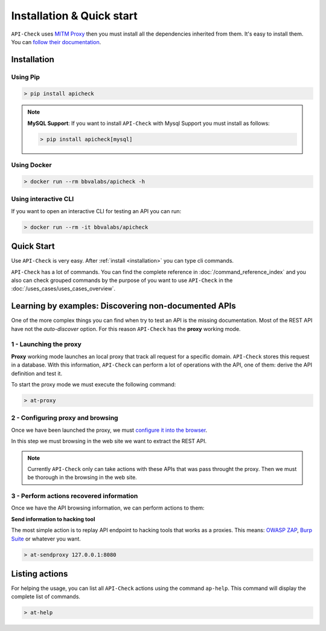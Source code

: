 Installation & Quick start
==========================

``API-Check`` uses `MITM Proxy <https://mitmproxy.org>`_ then you must install all the dependencies inherited from them. It's easy to install them. You can `follow their documentation <https://docs.mitmproxy.org/stable/overview-installation/>`_.

.. _installation:

Installation
------------

Using Pip
+++++++++

.. code-block:: console

    > pip install apicheck


.. note::

    **MySQL Support**: If you want to install ``API-Check`` with Mysql Support you must install as follows:

    .. code-block:: console

        > pip install apicheck[mysql]

Using Docker
++++++++++++

.. code-block:: console

    > docker run --rm bbvalabs/apicheck -h

Using interactive CLI
+++++++++++++++++++++

If you want to open an interactive CLI for testing an API you can run:

.. code-block:: console

    > docker run --rm -it bbvalabs/apicheck

Quick Start
-----------

Use ``API-Check`` is very easy. After :ref:`install <installation>` you can type cli commands.

``API-Check`` has a lot of commands. You can find the complete reference in :doc:`/command_reference_index` and you also can check grouped commands by the purpose of you want to use ``API-Check`` in the :doc:`/uses_cases/uses_cases_overview`.

Learning by examples: Discovering non-documented APIs
-----------------------------------------------------

One of the more complex things you can find when try to test an API is the missing documentation. Most of the REST API have not the *auto-discover* option. For this reason ``API-Check`` has the **proxy** working mode.

1 - Launching the proxy
+++++++++++++++++++++++

**Proxy** working mode launches an local proxy that track all request for a specific domain. ``API-Check`` stores this request in a database. With this information, ``API-Check`` can perform a lot of operations with the API, one of them: derive the API definition and test it.

To start the proxy mode we must execute the following command:

.. code-block:: console

    > at-proxy

2 - Configuring proxy and browsing
+++++++++++++++++++++++++++++++++++

Once we have been launched the proxy, we must `configure it into the browser <https://www2.aston.ac.uk/library/staff/mozillaproxy/index>`_.

In this step we must browsing in the web site we want to extract the REST API.

.. note::

    Currently ``API-Check`` only can take actions with these APIs that was pass throught the proxy. Then we must be thorough in the browsing in the web site.

3 - Perform actions recovered information
+++++++++++++++++++++++++++++++++++++++++

Once we have the API browsing information, we can perform actions to them:

**Send information to hacking tool**

The most simple action is to replay API endpoint to hacking tools that works as a proxies. This means: `OWASP ZAP <https://www.owasp.org/index.php/OWASP_Zed_Attack_Proxy_Project>`_, `Burp Suite <https://portswigger.net/burp>`_ or whatever you want.

.. code-block::

    > at-sendproxy 127.0.0.1:8080


Listing actions
---------------

For helping the usage, you can list all ``API-Check`` actions using the command ``ap-help``. This command will display the complete list of commands.

.. code-block:: console

    > at-help
